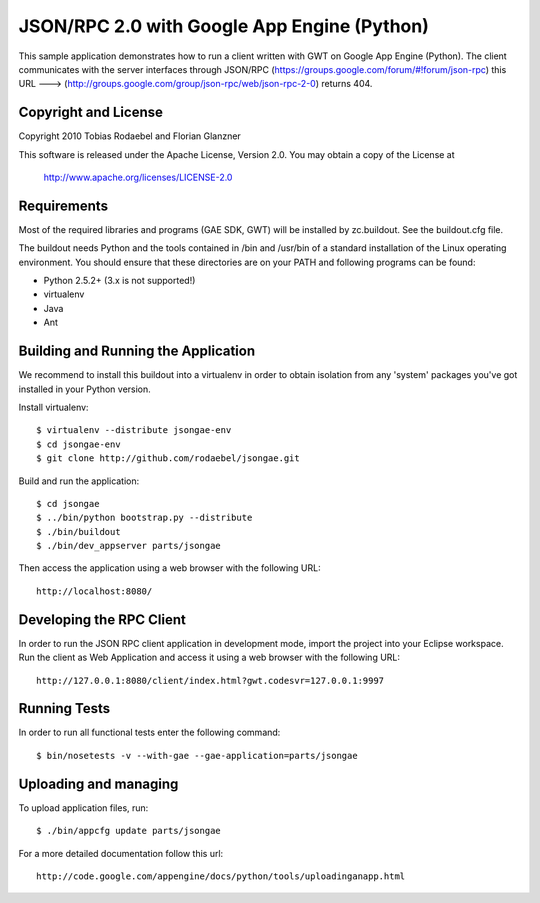 ============================================
JSON/RPC 2.0 with Google App Engine (Python)
============================================

This sample application demonstrates how to run a client written with GWT on
Google App Engine (Python). The client communicates with the server interfaces
through JSON/RPC (https://groups.google.com/forum/#!forum/json-rpc) this URL ---> (http://groups.google.com/group/json-rpc/web/json-rpc-2-0) returns 404.


Copyright and License
---------------------

Copyright 2010 Tobias Rodaebel and Florian Glanzner

This software is released under the Apache License, Version 2.0. You may obtain
a copy of the License at

  http://www.apache.org/licenses/LICENSE-2.0


Requirements
------------

Most of the required libraries and programs (GAE SDK, GWT) will be installed by
zc.buildout.  See the buildout.cfg file.

The buildout needs Python and the tools contained in /bin and /usr/bin of a
standard installation of the Linux operating environment. You should ensure
that these directories are on your PATH and following programs can be found:

* Python 2.5.2+ (3.x is not supported!)
* virtualenv
* Java
* Ant


Building and Running the Application
------------------------------------

We recommend to install this buildout into a virtualenv in order to obtain
isolation from any 'system' packages you've got installed in your Python
version.

Install virtualenv::

  $ virtualenv --distribute jsongae-env
  $ cd jsongae-env
  $ git clone http://github.com/rodaebel/jsongae.git

Build and run the application::

  $ cd jsongae
  $ ../bin/python bootstrap.py --distribute
  $ ./bin/buildout
  $ ./bin/dev_appserver parts/jsongae

Then access the application using a web browser with the following URL::

  http://localhost:8080/


Developing the RPC Client
-------------------------

In order to run the JSON RPC client application in development mode, import
the project into your Eclipse workspace. Run the client as Web Application and
access it using a web browser with the following URL::

  http://127.0.0.1:8080/client/index.html?gwt.codesvr=127.0.0.1:9997


Running Tests
-------------

In order to run all functional tests enter the following command::

  $ bin/nosetests -v --with-gae --gae-application=parts/jsongae


Uploading and managing
----------------------

To upload application files, run::

  $ ./bin/appcfg update parts/jsongae

For a more detailed documentation follow this url::

  http://code.google.com/appengine/docs/python/tools/uploadinganapp.html
